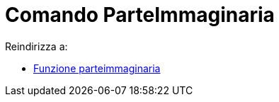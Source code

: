 = Comando ParteImmaginaria

Reindirizza a:

* xref:/Funzione_parteimmaginaria.adoc[Funzione parteimmaginaria]
